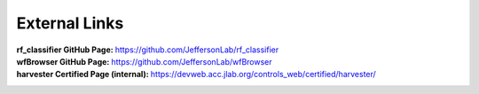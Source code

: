 +++++++++++++++++++++++++++++++++++++++++
External Links
+++++++++++++++++++++++++++++++++++++++++

:rf_classifier GitHub Page: https://github.com/JeffersonLab/rf_classifier
:wfBrowser GitHub Page: https://github.com/JeffersonLab/wfBrowser
:harvester Certified Page (internal): https://devweb.acc.jlab.org/controls_web/certified/harvester/